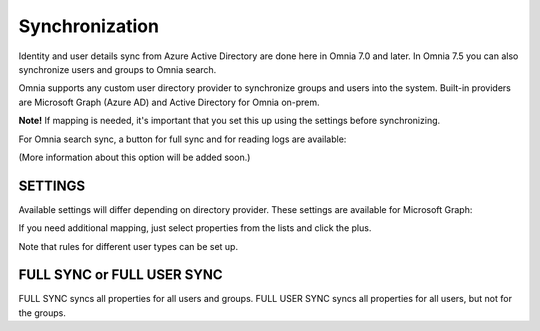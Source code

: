 Synchronization
=============================================

Identity and user details sync from Azure Active Directory are done here in Omnia 7.0 and later. In Omnia 7.5 you can also synchronize users and groups to Omnia search.

Omnia supports any custom user directory provider to synchronize groups and users into the system. Built-in providers are Microsoft Graph (Azure AD) and Active Directory for Omnia on-prem.

.. image:: user-management-sync-new.png

**Note!** If mapping is needed, it's important that you set this up using the settings before synchronizing.

For Omnia search sync, a button for full sync and for reading logs are available:

.. image:: user-management-sync-omnia search.png

(More information about this option will be added soon.)

SETTINGS
**********
Available settings will differ depending on directory provider. These settings are available for Microsoft Graph:

.. image:: user-management-sync-settings.png

If you need additional mapping, just select properties from the lists and click the plus.

Note that rules for different user types can be set up.

FULL SYNC or FULL USER SYNC
*****************************
FULL SYNC syncs all properties for all users and groups. FULL USER SYNC syncs all properties for all users, but not for the groups.

